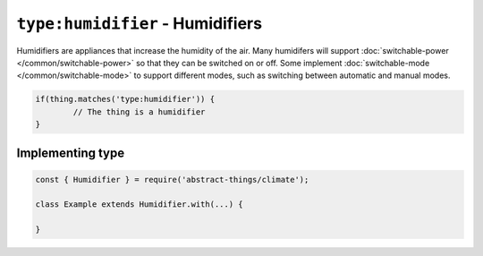 ``type:humidifier`` - Humidifiers
=================================

Humidifiers are appliances that increase the humidity of the air. Many
humidifers will support :doc:`switchable-power </common/switchable-power>`
so that they can be switched on or off. Some implement
:doc:`switchable-mode </common/switchable-mode>` to support different modes,
such as switching between automatic and manual modes.

.. sourcecode:: js

	if(thing.matches('type:humidifier')) {
		// The thing is a humidifier
	}

Implementing type
-----------------

.. sourcecode:: js

	const { Humidifier } = require('abstract-things/climate');

	class Example extends Humidifier.with(...) {

	}
